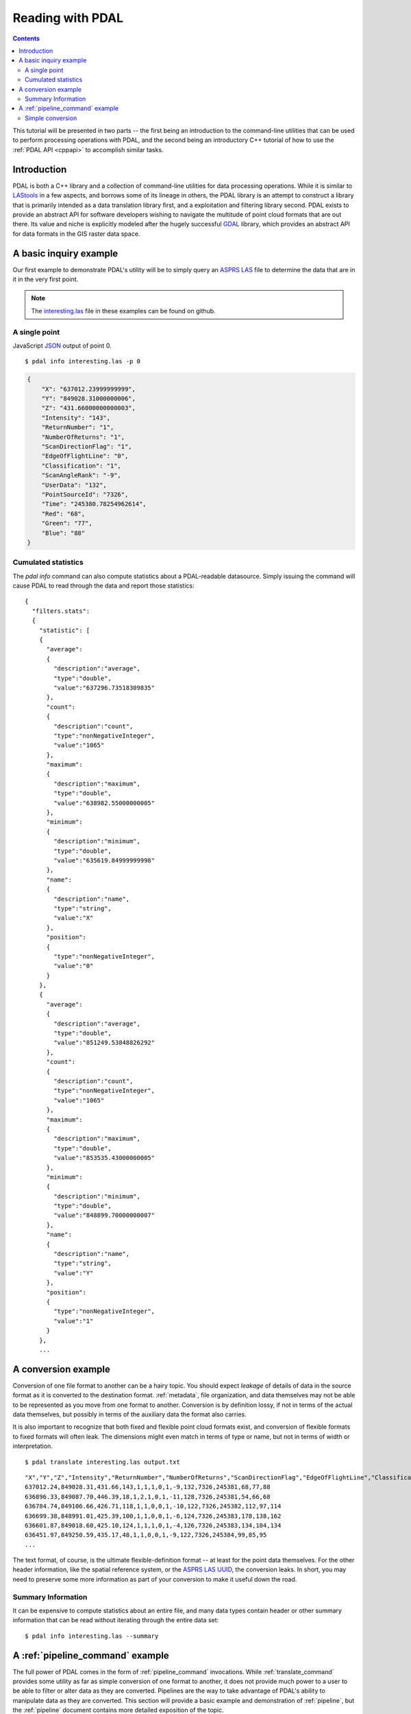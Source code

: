 .. _reading:

===============================================================================
Reading with PDAL
===============================================================================


.. contents:: Contents
   :depth: 3
   :backlinks: none

This tutorial will be presented in two parts -- the first being an introduction
to the command-line utilities that can be used to perform processing operations
with PDAL, and the second being an introductory C++ tutorial of how to use the
:ref:`PDAL API <cppapi>` to accomplish similar tasks.

Introduction
------------------------------------------------------------------------------

PDAL is both a C++ library and a collection of command-line utilities for
data processing operations.  While it is similar to `LAStools`_ in a few
aspects, and borrows some of its lineage in others, the PDAL library
is an attempt to construct a library that is primarily intended as a
data translation library first, and a exploitation and filtering library
second.  PDAL exists to provide an abstract API for software developers
wishing to navigate the multitude of point cloud formats that are out there.
Its value and niche is explicitly modeled after the hugely successful `GDAL`_
library, which provides an abstract API for data formats in the GIS raster
data space.

.. _`GDAL`: http://www.gdal.org
.. _`LAStools`: http://lastools.org

A basic inquiry example
------------------------------------------------------------------------------

Our first example to demonstrate PDAL's utility will be to simply query an
`ASPRS LAS`_ file to determine the data that are in it in the very first point.

.. note::

    The `interesting.las`_ file in these examples can be found on github.

A single point
................................................................................

JavaScript `JSON`_ output of point 0.

.. _`JSON`: http://www.json.org/

::

    $ pdal info interesting.las -p 0

.. code-block:: javascript

    {
        "X": "637012.23999999999",
        "Y": "849028.31000000006",
        "Z": "431.66000000000003",
        "Intensity": "143",
        "ReturnNumber": "1",
        "NumberOfReturns": "1",
        "ScanDirectionFlag": "1",
        "EdgeOfFlightLine": "0",
        "Classification": "1",
        "ScanAngleRank": "-9",
        "UserData": "132",
        "PointSourceId": "7326",
        "Time": "245380.78254962614",
        "Red": "68",
        "Green": "77",
        "Blue": "88"
    }


Cumulated statistics
................................................................................

The `pdal info` command can also compute statistics about a PDAL-readable
datasource. Simply issuing the command will cause PDAL to read through the
data and report those statistics:

::

    {
      "filters.stats":
      {
        "statistic": [
        {
          "average":
          {
            "description":"average",
            "type":"double",
            "value":"637296.73518309835"
          },
          "count":
          {
            "description":"count",
            "type":"nonNegativeInteger",
            "value":"1065"
          },
          "maximum":
          {
            "description":"maximum",
            "type":"double",
            "value":"638982.55000000005"
          },
          "minimum":
          {
            "description":"minimum",
            "type":"double",
            "value":"635619.84999999998"
          },
          "name":
          {
            "description":"name",
            "type":"string",
            "value":"X"
          },
          "position":
          {
            "type":"nonNegativeInteger",
            "value":"0"
          }
        },
        {
          "average":
          {
            "description":"average",
            "type":"double",
            "value":"851249.53848826292"
          },
          "count":
          {
            "description":"count",
            "type":"nonNegativeInteger",
            "value":"1065"
          },
          "maximum":
          {
            "description":"maximum",
            "type":"double",
            "value":"853535.43000000005"
          },
          "minimum":
          {
            "description":"minimum",
            "type":"double",
            "value":"848899.70000000007"
          },
          "name":
          {
            "description":"name",
            "type":"string",
            "value":"Y"
          },
          "position":
          {
            "type":"nonNegativeInteger",
            "value":"1"
          }
        },
        ...


A conversion example
------------------------------------------------------------------------------

Conversion of one file format to another can be a hairy topic. You should
expect *leakage* of details of data in the source format as it is converted to
the destination format. :ref:`metadata`, file organization, and data themselves
may not be able to be represented as you move from one format to another.
Conversion is by definition lossy, if not in terms of the actual data
themselves, but possibly in terms of the auxiliary data the format also
carries.

It is also important to recognize that both fixed and flexible point cloud
formats exist, and conversion of flexible formats to fixed formats will often
leak. The dimensions might even match in terms of type or name, but not in
terms of width or interpretation.

::

    $ pdal translate interesting.las output.txt

::

    "X","Y","Z","Intensity","ReturnNumber","NumberOfReturns","ScanDirectionFlag","EdgeOfFlightLine","Classification","ScanAngleRank","UserData","PointSourceId","Time","Red","Green","Blue"
    637012.24,849028.31,431.66,143,1,1,1,0,1,-9,132,7326,245381,68,77,88
    636896.33,849087.70,446.39,18,1,2,1,0,1,-11,128,7326,245381,54,66,68
    636784.74,849106.66,426.71,118,1,1,0,0,1,-10,122,7326,245382,112,97,114
    636699.38,848991.01,425.39,100,1,1,0,0,1,-6,124,7326,245383,178,138,162
    636601.87,849018.60,425.10,124,1,1,1,0,1,-4,126,7326,245383,134,104,134
    636451.97,849250.59,435.17,48,1,1,0,0,1,-9,122,7326,245384,99,85,95
    ...

The text format, of course, is the ultimate flexible-definition format -- at
least for the point data themselves. For the other header information, like
the spatial reference system, or the `ASPRS LAS`_ `UUID`_, the conversion
leaks. In short, you may need to preserve some more information as part of
your conversion to make it useful down the road.

Summary Information
..............................................................................

It can be expensive to compute statistics about an entire file, and many
data types contain header or other summary information that can be read without
iterating through the entire data set:

::

    $ pdal info interesting.las --summary

A :ref:`pipeline_command` example
------------------------------------------------------------------------------

The full power of PDAL comes in the form of :ref:`pipeline_command` invocations.
While :ref:`translate_command` provides some utility as far as simple conversion of
one format to another, it does not provide much power to a user to be able
to filter or alter data as they are converted.  Pipelines are the way to take
advantage of PDAL's ability to manipulate data as they are converted. This
section will provide a basic example and demonstration of :ref:`pipeline`,
but the :ref:`pipeline` document contains more detailed exposition of the
topic.

.. note::

    The :ref:`pipeline_command` document contains detailed examples and background
    information.

The :ref:`pipeline_command` PDAL utility is one that takes in a ``.xml`` file
containing :ref:`pipeline <pipeline_command>` description that defines a PDAL
processing pipeline. Options can be given at each :cpp:class:`pdal::Stage` of
the pipeline to affect different aspects of the processing pipeline, and
stages may be chained together into multiple combinations to have varying
effects.

Simple conversion
..............................................................................

The following XML document defines a :ref:`pipeline` that takes the ``file.las``
`ASPRS LAS`_ file and converts it to a new file called ``output.las``.

::

    <?xml version="1.0" encoding="utf-8"?>
    <Pipeline version="1.0">
        <Writer type="writers.las">
            <Option name="filename">
                output.las
            </Option>
            <Reader type="readers.las">
                <Option name="filename">
                    ./path/to/my/file.las
                </Option>
            </Reader>
        </Writer>
    </Pipeline>

.. _`JSON`: http://www.json.org/
.. _`XML`: http://en.wikipedia.org/wiki/XML
.. _`UUID`: http://en.wikipedia.org/wiki/Universally_unique_identifier
.. _`interesting.las`: https://github.com/PDAL/PDAL/blob/master/test/data/interesting.las?raw=true
.. _`ASPRS LAS`: http://www.asprs.org/a/society/committees/standards/lidar_exchange_format.html
